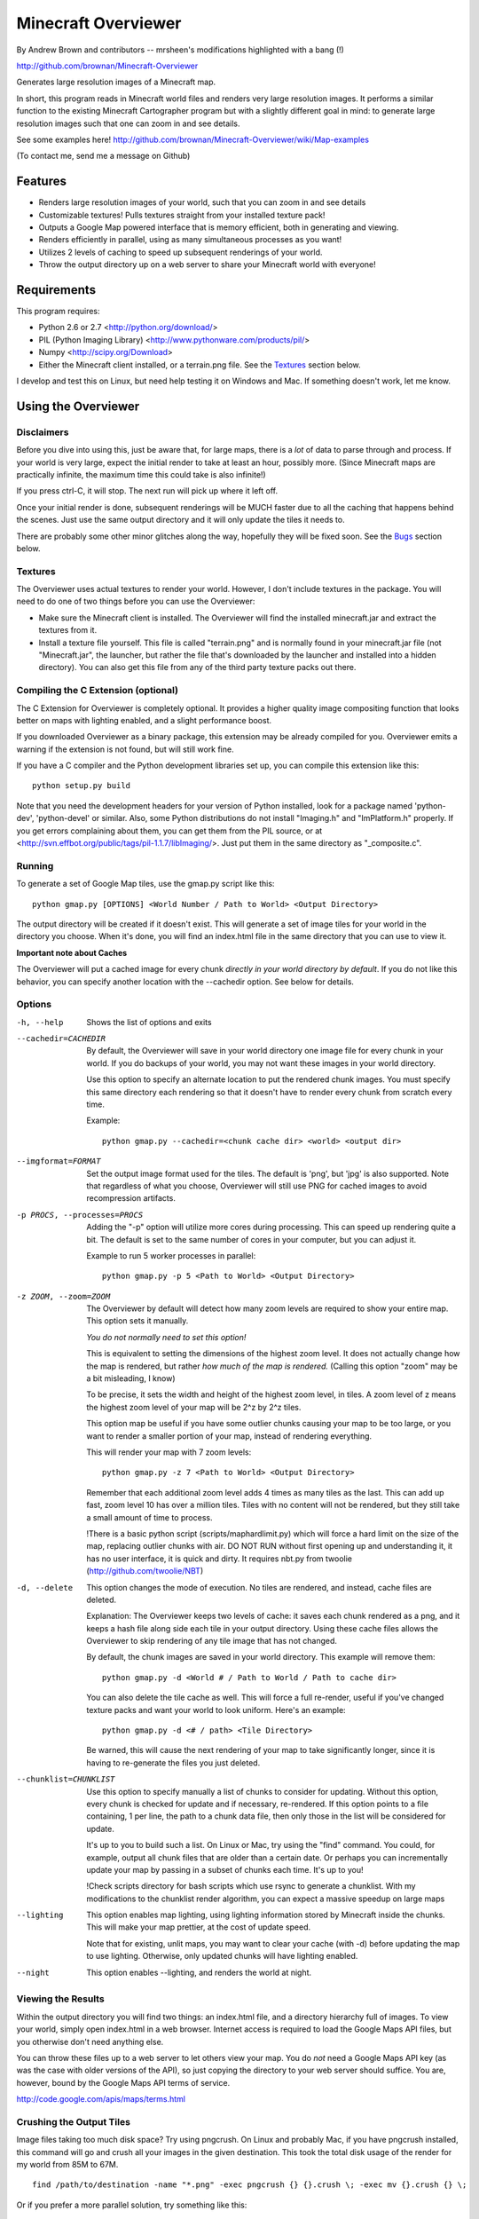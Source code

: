 ====================
Minecraft Overviewer
====================
By Andrew Brown and contributors
-- mrsheen's modifications highlighted with a bang (!)

http://github.com/brownan/Minecraft-Overviewer

Generates large resolution images of a Minecraft map.

In short, this program reads in Minecraft world files and renders very large
resolution images. It performs a similar function to the existing Minecraft
Cartographer program but with a slightly different goal in mind: to generate
large resolution images such that one can zoom in and see details.

See some examples here!
http://github.com/brownan/Minecraft-Overviewer/wiki/Map-examples

(To contact me, send me a message on Github)

Features
========

* Renders large resolution images of your world, such that you can zoom in and
  see details

* Customizable textures! Pulls textures straight from your installed texture
  pack!

* Outputs a Google Map powered interface that is memory efficient, both in
  generating and viewing.

* Renders efficiently in parallel, using as many simultaneous processes as you
  want!

* Utilizes 2 levels of caching to speed up subsequent renderings of your world.

* Throw the output directory up on a web server to share your Minecraft world
  with everyone!

Requirements
============
This program requires:

* Python 2.6 or 2.7 <http://python.org/download/>
* PIL (Python Imaging Library) <http://www.pythonware.com/products/pil/>
* Numpy <http://scipy.org/Download>
* Either the Minecraft client installed, or a terrain.png file. See the
  `Textures`_ section below.

I develop and test this on Linux, but need help testing it on Windows and Mac.
If something doesn't work, let me know.

Using the Overviewer
====================

Disclaimers
-----------
Before you dive into using this, just be aware that, for large maps, there is a
*lot* of data to parse through and process. If your world is very large, expect
the initial render to take at least an hour, possibly more. (Since Minecraft
maps are practically infinite, the maximum time this could take is also
infinite!)

If you press ctrl-C, it will stop. The next run will pick up where it left off.

Once your initial render is done, subsequent renderings will be MUCH faster due
to all the caching that happens behind the scenes. Just use the same output
directory and it will only update the tiles it needs to.

There are probably some other minor glitches along the way, hopefully they will
be fixed soon. See the `Bugs`_ section below.

Textures
--------
The Overviewer uses actual textures to render your world. However, I don't
include textures in the package. You will need to do one of two things before
you can use the Overviewer:

* Make sure the Minecraft client is installed. The Overviewer will find the
  installed minecraft.jar and extract the textures from it.

* Install a texture file yourself. This file is called "terrain.png" and is
  normally found in your minecraft.jar file (not "Minecraft.jar", the launcher,
  but rather the file that's downloaded by the launcher and installed into a
  hidden directory). You can also get this file from any of the third party
  texture packs out there.

Compiling the C Extension (optional)
------------------------------------ 
The C Extension for Overviewer is completely optional. It provides a higher
quality image compositing function that looks better on maps with lighting
enabled, and a slight performance boost.

If you downloaded Overviewer as a binary package, this extension may be already
compiled for you. Overviewer emits a warning if the extension is not found, but
will still work fine.

If you have a C compiler and the Python development libraries set up, you can
compile this extension like this::

    python setup.py build

Note that you need the development headers for your version of Python installed,
look for a package named 'python-dev', 'python-devel' or similar. Also, some
Python distributions do not install "Imaging.h" and "ImPlatform.h" properly. If
you get errors complaining about them, you can get them from the PIL source, or
at <http://svn.effbot.org/public/tags/pil-1.1.7/libImaging/>. Just put them in
the same directory as "_composite.c".

Running
-------
To generate a set of Google Map tiles, use the gmap.py script like this::

    python gmap.py [OPTIONS] <World Number / Path to World> <Output Directory>

The output directory will be created if it doesn't exist. This will generate a
set of image tiles for your world in the directory you choose. When it's done,
you will find an index.html file in the same directory that you can use to view
it.

**Important note about Caches**

The Overviewer will put a cached image for every chunk *directly in your world
directory by default*. If you do not like this behavior, you can specify
another location with the --cachedir option. See below for details.

Options
-------

-h, --help
    Shows the list of options and exits

--cachedir=CACHEDIR
    By default, the Overviewer will save in your world directory one image
    file for every chunk in your world. If you do backups of your world,
    you may not want these images in your world directory.

    Use this option to specify an alternate location to put the rendered
    chunk images. You must specify this same directory each rendering so
    that it doesn't have to render every chunk from scratch every time.

    Example::

        python gmap.py --cachedir=<chunk cache dir> <world> <output dir>

--imgformat=FORMAT
    Set the output image format used for the tiles. The default is 'png',
    but 'jpg' is also supported. Note that regardless of what you choose,
    Overviewer will still use PNG for cached images to avoid recompression
    artifacts.

-p PROCS, --processes=PROCS
    Adding the "-p" option will utilize more cores during processing.  This
    can speed up rendering quite a bit. The default is set to the same
    number of cores in your computer, but you can adjust it.

    Example to run 5 worker processes in parallel::

        python gmap.py -p 5 <Path to World> <Output Directory>

-z ZOOM, --zoom=ZOOM
    The Overviewer by default will detect how many zoom levels are required
    to show your entire map. This option sets it manually.

    *You do not normally need to set this option!*

    This is equivalent to setting the dimensions of the highest zoom level. It
    does not actually change how the map is rendered, but rather *how much of
    the map is rendered.* (Calling this option "zoom" may be a bit misleading,
    I know)
   
    To be precise, it sets the width and height of the highest zoom level, in
    tiles. A zoom level of z means the highest zoom level of your map will be
    2^z by 2^z tiles.

    This option map be useful if you have some outlier chunks causing your map
    to be too large, or you want to render a smaller portion of your map,
    instead of rendering everything.

    This will render your map with 7 zoom levels::

        python gmap.py -z 7 <Path to World> <Output Directory>

    Remember that each additional zoom level adds 4 times as many tiles as
    the last. This can add up fast, zoom level 10 has over a million tiles.
    Tiles with no content will not be rendered, but they still take a small
    amount of time to process.
    
    !There is a basic python script (scripts/maphardlimit.py) which will force
    a hard limit on the size of the map, replacing outlier chunks with air.
    DO NOT RUN without first opening up and understanding it, it has no user
    interface, it is quick and dirty. 
    It requires nbt.py from twoolie (http://github.com/twoolie/NBT)

-d, --delete
    This option changes the mode of execution. No tiles are rendered, and
    instead, cache files are deleted.

    Explanation: The Overviewer keeps two levels of cache: it saves each
    chunk rendered as a png, and it keeps a hash file along side each tile
    in your output directory. Using these cache files allows the Overviewer
    to skip rendering of any tile image that has not changed.

    By default, the chunk images are saved in your world directory. This
    example will remove them::
    
        python gmap.py -d <World # / Path to World / Path to cache dir>

    You can also delete the tile cache as well. This will force a full
    re-render, useful if you've changed texture packs and want your world
    to look uniform. Here's an example::

        python gmap.py -d <# / path> <Tile Directory>

    Be warned, this will cause the next rendering of your map to take
    significantly longer, since it is having to re-generate the files you just
    deleted.

--chunklist=CHUNKLIST
    Use this option to specify manually a list of chunks to consider for
    updating. Without this option, every chunk is checked for update and if
    necessary, re-rendered. If this option points to a file containing, 1 per
    line, the path to a chunk data file, then only those in the list will be
    considered for update.

    It's up to you to build such a list. On Linux or Mac, try using the "find"
    command. You could, for example, output all chunk files that are older than
    a certain date. Or perhaps you can incrementally update your map by passing
    in a subset of chunks each time. It's up to you!
    
    !Check scripts directory for bash scripts which use rsync to generate a
    chunklist. With my modifications to the chunklist render algorithm, you
    can expect a massive speedup on large maps

--lighting
    This option enables map lighting, using lighting information stored by
    Minecraft inside the chunks. This will make your map prettier, at the cost
    of update speed.
    
    Note that for existing, unlit maps, you may want to clear your cache
    (with -d) before updating the map to use lighting. Otherwise, only updated
    chunks will have lighting enabled.

--night
    This option enables --lighting, and renders the world at night.

Viewing the Results
-------------------
Within the output directory you will find two things: an index.html file, and a
directory hierarchy full of images. To view your world, simply open index.html
in a web browser. Internet access is required to load the Google Maps API
files, but you otherwise don't need anything else.

You can throw these files up to a web server to let others view your map. You
do *not* need a Google Maps API key (as was the case with older versions of the
API), so just copying the directory to your web server should suffice. You are,
however, bound by the Google Maps API terms of service.

http://code.google.com/apis/maps/terms.html

Crushing the Output Tiles
-------------------------
Image files taking too much disk space? Try using pngcrush. On Linux and
probably Mac, if you have pngcrush installed, this command will go and crush
all your images in the given destination. This took the total disk usage of the
render for my world from 85M to 67M.

::

    find /path/to/destination -name "*.png" -exec pngcrush {} {}.crush \; -exec mv {}.crush {} \;

Or if you prefer a more parallel solution, try something like this::

    find /path/to/destination -print0 | xargs -0 -n 1 -P <nr_procs> sh -c 'pngcrush $0 temp.$$ && mv temp.$$ $0'

If you're on Windows, I've gotten word that this command line snippet works
provided pngout is installed and on your path. Note that the % symbols will
need to be doubled up if this is in a batch file.

::

    FOR /R c:\path\to\tiles\folder %v IN (*.png) DO pngout %v /y

Bugs
====
This program has bugs. They are mostly minor things, I wouldn't have released a
completely useless program. However, there are a number of things that I want
to fix or improve.

For a current list of issues, visit
http://github.com/brownan/Minecraft-Overviewer/issues

Feel free to comment on issues, report new issues, and vote on issues that are
important to you, so I can prioritize accordingly.

An incomplete list of things I want to do soon is:

* Improve efficiency

* Rendering non-cube blocks, such as torches, flowers, mine tracks, fences,
  doors, and the like. Right now they are either not rendered at all, or
  rendered as if they were a cube, so it looks funny.

* Some kind of graphical interface.

* A Windows exe for easier access for Windows users.

!Addons
=======
If you are running hey0's Server Mod, you can use the MapMarkers plugin to
generate live player positions. The plugin will output markers.json, which
needs to be in the output directory along with index.html
Also included is cache.wsgi, which I use to cache access to markers.json, with the
following line in Apache (under my map virtual host):
   WSGIScriptAlias /markers path/to/www_root/cache.wsgi

